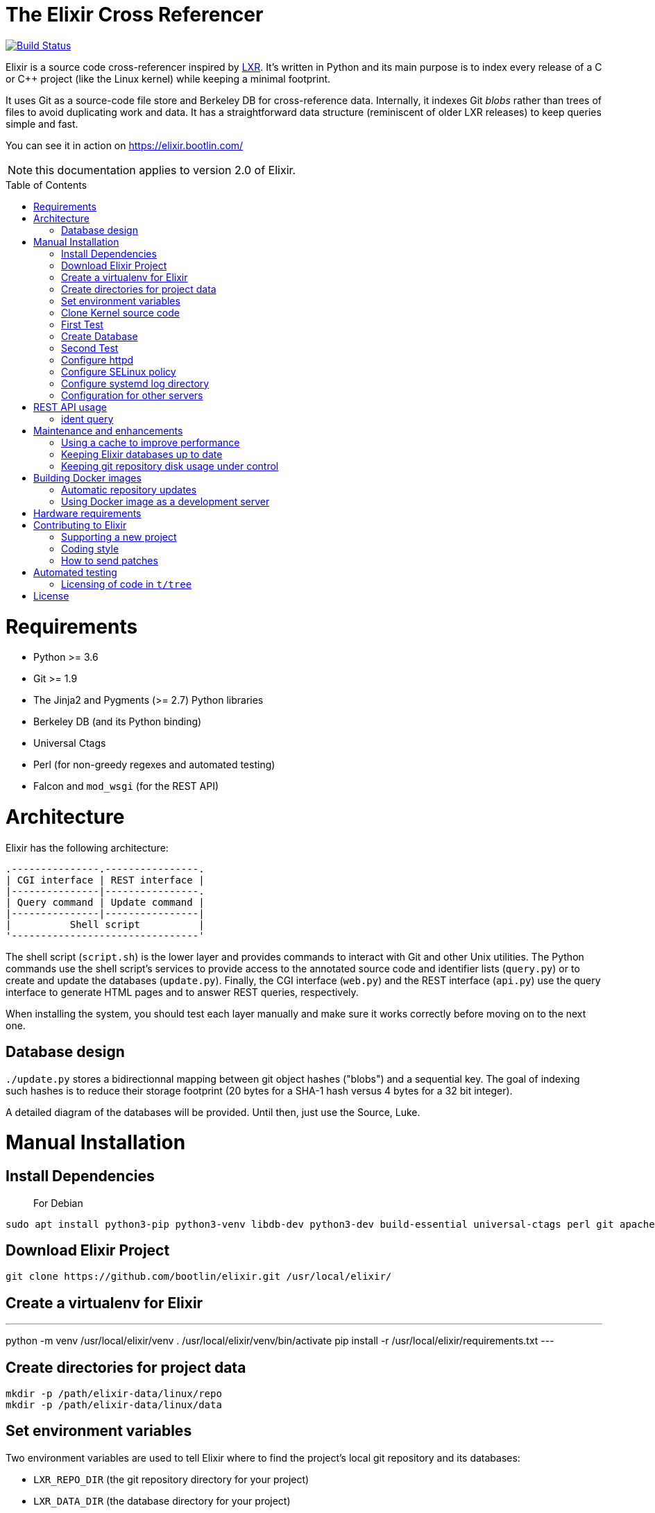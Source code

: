 = The Elixir Cross Referencer
:doctype: book
:pp: {plus}{plus}
:toc:
:toc-placement!:

image::https://travis-ci.com/bootlin/elixir.svg?branch=master[Build Status,link=https://travis-ci.com/bootlin/elixir]

Elixir is a source code cross-referencer inspired by
https://en.wikipedia.org/wiki/LXR_Cross_Referencer[LXR]. It's written
in Python and its main purpose is to index every release of a C or C{pp}
project (like the Linux kernel) while keeping a minimal footprint.

It uses Git as a source-code file store and Berkeley DB for cross-reference
data. Internally, it indexes Git _blobs_ rather than trees of files to avoid
duplicating work and data. It has a straightforward data structure
(reminiscent of older LXR releases) to keep queries simple and fast.

You can see it in action on https://elixir.bootlin.com/

NOTE: this documentation applies to version 2.0 of Elixir.

toc::[]

= Requirements

* Python >= 3.6
* Git >= 1.9
* The Jinja2 and Pygments (>= 2.7) Python libraries
* Berkeley DB (and its Python binding)
* Universal Ctags
* Perl (for non-greedy regexes and automated testing)
* Falcon and `mod_wsgi` (for the REST API)

= Architecture

Elixir has the following architecture:

 .---------------.----------------.
 | CGI interface | REST interface |
 |---------------|----------------.
 | Query command | Update command |
 |---------------|----------------|
 |          Shell script          |
 '--------------------------------'

The shell script (`script.sh`) is the lower layer and provides commands
to interact with Git and other Unix utilities. The Python commands use
the shell script's services to provide access to the annotated source
code and identifier lists (`query.py`) or to create and update the
databases (`update.py`). Finally, the CGI interface (`web.py`) and
the REST interface (`api.py`) use the query interface to generate HTML
pages and to answer REST queries, respectively.

When installing the system, you should test each layer manually and make
sure it works correctly before moving on to the next one.

== Database design

`./update.py` stores a bidirectionnal mapping between git object hashes ("blobs") and a sequential key.
The goal of indexing such hashes is to reduce their storage footprint (20 bytes for a SHA-1 hash
versus 4 bytes for a 32 bit integer).

A detailed diagram of the databases will be provided. Until then, just use the Source, Luke.

= Manual Installation

== Install Dependencies

____
For Debian
____

----
sudo apt install python3-pip python3-venv libdb-dev python3-dev build-essential universal-ctags perl git apache2 libapache2-mod-wsgi-py3 libjansson4
----

== Download Elixir Project

----
git clone https://github.com/bootlin/elixir.git /usr/local/elixir/
----

== Create a virtualenv for Elixir

---
python -m venv /usr/local/elixir/venv
. /usr/local/elixir/venv/bin/activate
pip install -r /usr/local/elixir/requirements.txt
---

== Create directories for project data

----
mkdir -p /path/elixir-data/linux/repo
mkdir -p /path/elixir-data/linux/data
----

== Set environment variables

Two environment variables are used to tell Elixir where to find the project's
local git repository and its databases:

* `LXR_REPO_DIR` (the git repository directory for your project)
* `LXR_DATA_DIR` (the database directory for your project)

Now open `/etc/profile` and append the following content.

----
export LXR_REPO_DIR=/path/elixir-data/linux/repo
export LXR_DATA_DIR=/path/elixir-data/linux/data
----

And then run `source /etc/profile`.

== Clone Kernel source code

First clone the master tree released by Linus Torvalds:

----
cd /path/elixir-data/linux
git clone --bare https://git.kernel.org/pub/scm/linux/kernel/git/torvalds/linux.git repo
----

Then, you should also declare a `stable` remote branch corresponding to the `stable` tree, to get all release updates:

----
cd repo
git remote add stable git://git.kernel.org/pub/scm/linux/kernel/git/stable/linux-stable.git
git fetch stable
----

Then, you can also declare an `history` remote branch corresponding to the old Linux versions not present in the other repos, to get all the old version still available:

----
cd repo
git remote add history https://github.com/bootlin/linux-history.git
git fetch history --tags
----

Feel free to add more remote branches in this way, as Elixir will consider tags from all remote branches.

== First Test

----
cd /usr/local/elixir/
./script.sh list-tags
----

== Create Database

----
. ./venv/bin/activate
./update.py <number of threads>
----

____
Generating the full database can take a long time: it takes about 15 hours on a Xeon E3-1245 v5 to index 1800 tags in the Linux kernel. For that reason, you may want to tweak the script (for example, by limiting the number of tags with a "head") in order to test the update and query commands. You can even create a new Git repository and just create one tag instead of using the official kernel repository which is very large.
____

== Second Test

Verify that the queries work:

 $ ./elixir/query.py v4.10 ident raw_spin_unlock_irq C
 $ ./elixir/query.py v4.10 file /kernel/sched/clock.c

NOTE: `v4.10` can be replaced with any other tag.
NOTE: Don't forget to activate the virtual environment!

== Configure httpd

The CGI interface (`web.py`) is meant to be called from your web
server. Since it includes support for indexing multiple projects,
it expects a different variable (`LXR_PROJ_DIR`) which points to a
directory with a specific structure:

* `<LXR_PROJ_DIR>`
 ** `<project 1>`
  *** `data`
  *** `repo`
 ** `<project 2>`
  *** `data`
  *** `repo`
 ** `<project 3>`
  *** `data`
  *** `repo`

It will then generate the other two variables upon calling the query
command.

Now open `/etc/apache2/sites-enabled/000-default.conf` and write the following content.
Note: If using httpd (RedHat/Centos) instead of apache2 (Ubuntu/Debian),
the default config file to edit is: `/etc/httpd/conf.d/elixir.conf`.

----
<Directory /usr/local/elixir/static/>
    AllowOverride None
    Require all granted
</Directory>
<Directory /usr/local/elixir/>
    AllowOverride None
    Require all granted
    SetEnv LXR_PROJ_DIR /srv/elixir-data/
</Directory>
<VirtualHost *:80>
    ServerName MY_LOCAL_IP
    DocumentRoot /usr/local/elixir/static

    SetEnv LXR_PROJ_DIR /srv/elixir-data/
    WSGIDaemonProcess Elixir processes=4 threads=4 display-name=%{GROUP} home=/usr/local/elixir/ python-home=/usr/local/elixir/venv/

    WSGIProcessGroup Elixir
    WSGIScriptAliasMatch "^(/.*/(source|ident|search))" /usr/local/elixir/wsgi.py/$1
    WSGIScriptAliasMatch "^(/acp|/api)" /usr/local/elixir/wsgi.py/$1

    AllowEncodedSlashes On
    RewriteEngine on
    RewriteRule "^/$" "/linux/latest/source" [R]
</VirtualHost>
----

Finally, start the httpd server.

----
systemctl start httpd
----


== Configure SELinux policy

When running systemd with SELinux enabled, httpd server can only visit limited directories.
If your /path/elixir-data/ is not one of these allowed directories, you will be responded with 500 status code.

To allow httpd server to visit /path/elixir-data/, run following codes:
----
chcon -R -t httpd_sys_rw_content_t /path/elixir-data/
----

To check if it takes effect, run the following codes:
----
ls -Z /path/elixir-data/
----

In case you want to check SELinux log related with httpd, run the following codes:
----
audit2why -a | grep httpd | less
----

== Configure systemd log directory

By default, the error log of elixir will be put in /tmp/elixir-errors.
However, systemd enables PrivateTmp by default.
And, the final error directory will be like /tmp/systemd-private-xxxxx-httpd.service-xxxx/tmp/elixir-errors.
If you want to disable it, configure httpd.service with the following attribute:
----
PrivateTmp=false
----

== Configuration for other servers

Other HTTP servers (like nginx or lighthttpd) may not support WSGI and may require a separate WSGI server, like uWSGI.

Information about how to configure uWSGI with Lighthttpd can be found here:
https://redmine.lighttpd.net/projects/lighttpd/wiki/HowToPythonWSGI#Python-WSGI-apps-via-uwsgi-SCGI-FastCGI-or-HTTP-using-the-uWSGI-server

Pull requests with example uWSGI configuration for Elixir are welcome.

= REST API usage

After configuring httpd, you can test the API usage:

== ident query

Send a get request to `/api/ident/<Project>/<Ident>?version=<version>&family=<family>`.
For example:

 curl http://127.0.0.1/api/ident/barebox/cdev?version=latest&family=C

The response body is of the following structure:

----
{
    "definitions":
        [{"path": "commands/loadb.c", "line": 71, "type": "variable"}, ...],
    "references":
        [{"path": "arch/arm/boards/cm-fx6/board.c", "line": "64,64,71,72,75", "type": null}, ...]
}
----

= Maintenance and enhancements

== Using a cache to improve performance

At Bootlin, we're using the https://varnish-cache.org/[Varnish http cache]
as a front-end to reduce the load on the server running the Elixir code.

 .-------------.           .---------------.           .-----------------------.
 | Http client | --------> | Varnish cache | --------> | Apache running Elixir |
 '-------------'           '---------------'           '-----------------------'

== Keeping Elixir databases up to date

To keep your Elixir databases up to date and index new versions that are released,
we're proposing to use a script like `utils/update-elixir-data` which is called
through a daily cron job.

You can set `$ELIXIR_THREADS` if you want to change the number of threads used by
update.py for indexing (by default the number of CPUs on your system).

== Keeping git repository disk usage under control

As you keep updating your git repositories, you may notice that some can become
considerably bigger than they originally were. This seems to happen when a `gc.log`
file appears in a big repository, apparently causing git's garbage collector (`git gc`)
to fail, and therefore causing the repository to consume disk space at a fast
pace every time new objects are fetched.

When this happens, you can save disk space by packing git directories as follows:

----
cd <bare-repo>
git prune
rm gc.log
git gc --aggressive
----

Actually, a second pass with the above commands will save even more space.

To process multiple git repositories in a loop, you may use the
`utils/pack-repositories` that we are providing, run from the directory
where all repositories are found.

= Building Docker images

Dockerfiles are provided in the `docker/` directory. To build the image, run the following commands:

 # git clone https://github.com/bootlin/elixir.git ./elixir
 # docker build -t elixir -f ./elixir/Dockerfile ./elixir

You can then run the image using `docker run`.
It is recommended to mount a volume or a host directory into the Elixir data directory.
This allows you to easily replace the container with a new version without losing indexing data.

 # mkdir ./elixir-data
 # docker run -v ./elixir-data/:/srv/elixir-data -d --name elixir-container elixir

The Docker image does not contain any repositories. To index a repository, you can use a utility script - index-repository.
For example, to add musl repository, run:

 # docker exec -it -e PYTHONUNBUFFERED=1 elixir-container /usr/local/elixir/utils/index-repository musl https://git.musl-libc.org/git/musl

Without PYTHONUNBUFFERED environment variable, update logs may show up with a delay.

Or, to run indexing in a separate container:

 # docker run -e PYTHONUNBUFFERED=1 -v ./elixir-data/:/srv/elixir-data --entrypoint /usr/local/elixir/utils/index-repository elixir musl https://git.musl-libc.org/git/musl

You can also use utils/index-all-repositories to start indexing all officially supported repositories.

After indexing is done, Elixir should be available under the following URL on your host:
http://172.17.0.2/musl/latest/source

If 172.17.0.2 does not answer, you can check the IP address of the container by running:

 # docker inspect elixir-container | grep IPAddress

== Automatic repository updates

The Docker image does not automatically update repositories by itself.
You can, for example, start `utils/update-elixir-data` in the container (or in a separate container, with Elixir data volume/directory mounted)
from cron on the host to periodically update repositories.

== Using Docker image as a development server

You can easily use the Docker image as a development server by following the steps above, but mounting Elixir source directory from the host
into `/usr/local/elixir/` in the container when running `docker run elixir`.

Changes in the code made on the host should be automatically reflected in the container.
You can use `apache2ctl` to restart Apache.
Error logs are available in `/var/log/apache2/error.log` within the container.

= Hardware requirements

Performance requirements depend mostly on the amount of traffic that you get
on your Elixir service. However, a fast server also helps for the initial
indexing of the projects.

SSD storage is strongly recommended because of the frequent access to
git repositories.

At Bootlin, here are a few details about the server we're using:

* As of July 2019, our Elixir service consumes 17 GB of data (supporting all projects),
or for the Linux kernel alone (version 5.2 being the latest), 12 GB for indexing data,
and 2 GB for the git repository.
* We're using an LXD instance with 8 GB of RAM on a cloud server with 8 CPU cores
running at 3.1 GHz.

= Contributing to Elixir

== Supporting a new project

Elixir has a very simple modular architecture that allows to support
new source code projects by just adding a new file to the Elixir sources.

Elixir's assumptions:

* Project sources have to be available in a git repository
* All project releases are associated to a given git tag. Elixir
only considers such tags.

First make an installation of Elixir by following the above instructions.
See the `projects` subdirectory for projects that are already supported.

Once Elixir works for at least one project, it's time to clone the git
repository for the project you want to support:

 cd /srv/git
 git clone --bare https://github.com/zephyrproject-rtos/zephyr

After doing this, you may also reference and fetch remote branches for this project,
for example corresponding to the `stable` tree for the Linux kernel (see the
instructions for Linux earlier in this document).

Now, in your `LXR_PROJ_DIR` directory, create a new directory for the
new project:

 cd $LXR_PROJ_DIR
 mkdir -p zephyr/data
 ln -s /srv/git/zephyr.git repo
 export LXR_DATA_DIR=$LXR_PROJ_DIR/data
 export LXR_REPO_DIR=$LXR_PROJ_DIR/repo

Now, go back to the Elixir sources and test that tags are correctly
extracted:

 ./script.sh list-tags

Depending on how you want to show the available versions on the Elixir pages,
you may have to apply substitutions to each tag string, for example to add
a `v` prefix if missing, for consistency with how other project versions are
shown. You may also decide to ignore specific tags. All this can be done
by redefining the default `list_tags()` function in a new `projects/<projectname>.sh`
file. Here's an example (`projects/zephyr.sh` file):

 list_tags()
 {
     echo "$tags" |
     grep -v '^zephyr-v'
 }

Note that `<project_name>` *must* match the name of the directory that
you created under `LXR_PROJ_DIR`.

The next step is to make sure that versions are classified as you wish
in the version menu. This classification work is done through the
`list_tags_h()` function which generates the output of the `./scripts.sh list-tags -h`
command. Here's what you get for the Linux project:

 v4 v4.16 v4.16
 v4 v4.16 v4.16-rc7
 v4 v4.16 v4.16-rc6
 v4 v4.16 v4.16-rc5
 v4 v4.16 v4.16-rc4
 v4 v4.16 v4.16-rc3
 v4 v4.16 v4.16-rc2
 v4 v4.16 v4.16-rc1
 ...

The first column is the top level menu entry for versions.
The second one is the next level menu entry, and
the third one is the actual version that can be selected by the menu.
Note that this third entry must correspond to the exact
name of the tag in git.

If the default behavior is not what you want, you will have
to customize the `list_tags_h` function.

You should also make sure that Elixir properly identifies
the most recent versions:

 ./script.sh get-latest

If needed, customize the `get_latest()` function.

If you want to enable support for `compatible` properties in Devicetree files,
add `dts_comp_support=1` at the beginning of `projects/<projectname>.sh`.

You are now ready to generate Elixir's database for your
new project:

 ./update.py <number of threads>

You can then check that Elixir works through your http server.

== Coding style

If you wish to contribute to Elixir's Python code, please
follow the https://www.python.org/dev/peps/pep-0008/[official coding style for Python].

== How to send patches

The best way to share your contributions with us is to https://github.com/bootlin/elixir/pulls[file a pull
request on GitHub].

= Automated testing

Elixir includes a simple test suite in `t/`.  To run it,
from the top-level Elixir directory, run:

 prove

The test suite uses code extracted from Linux v5.4 in `t/tree`.

== Licensing of code in `t/tree`

The copied code is licensed as described in the https://git.kernel.org/pub/scm/linux/kernel/git/torvalds/linux.git/plain/COPYING[COPYING] file included with
Linux.  All the files copied carry SPDX license identifiers of `GPL-2.0+` or
`GPL-2.0-or-later`.  Per https://www.gnu.org/licenses/gpl-faq.en.html#AllCompatibility[GNU's compatibility table], GPL 2.0+ code can be used
under GPLv3 provided the combination is under GPLv3.  Moreover, https://www.gnu.org/licenses/license-list.en.html#AGPLv3.0[GNU's overview
of AGPLv3] indicates that its terms "effectively consist of the terms of GPLv3"
plus the network-use paragraph.  Therefore, the developers have a good-faith
belief that licensing these files under AGPLv3 is authorized.  (See also https://github.com/Freemius/wordpress-sdk/issues/166#issuecomment-310561976[this
issue comment] for another example of a similar situation.)

= License

Elixir is copyright (c) 2017--2020 its contributors.  It is licensed AGPLv3.
See the `COPYING` file included with Elixir for details.
